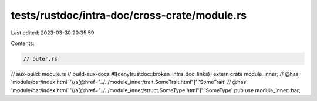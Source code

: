 tests/rustdoc/intra-doc/cross-crate/module.rs
=============================================

Last edited: 2023-03-30 20:35:59

Contents:

.. code-block:: rs

    // outer.rs
// aux-build: module.rs
// build-aux-docs
#![deny(rustdoc::broken_intra_doc_links)]
extern crate module_inner;
// @has 'module/bar/index.html' '//a[@href="../../module_inner/trait.SomeTrait.html"]' 'SomeTrait'
// @has 'module/bar/index.html' '//a[@href="../../module_inner/struct.SomeType.html"]' 'SomeType'
pub use module_inner::bar;


